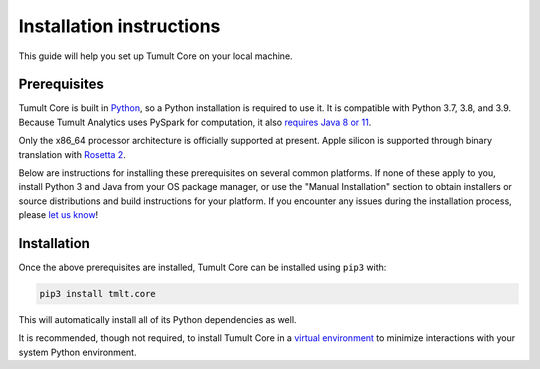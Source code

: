 .. _Installation instructions:

Installation instructions
=========================

This guide will help you set up Tumult Core on your local machine.

Prerequisites
^^^^^^^^^^^^^

Tumult Core is built in `Python <https://www.python.org/>`__, so a Python installation is required to use it.
It is compatible with Python 3.7, 3.8, and 3.9.
Because Tumult Analytics uses PySpark for computation, it also `requires Java 8 or 11 <https://spark.apache.org/docs/3.0.0/index.html#downloading>`__.

Only the x86_64 processor architecture is officially supported at present.
Apple silicon is supported through binary translation with `Rosetta 2 <https://support.apple.com/en-us/HT211861>`__.

Below are instructions for installing these prerequisites on several common platforms.
If none of these apply to you, install Python 3 and Java from your OS package manager, or use the "Manual Installation" section to obtain installers or source distributions and build instructions for your platform.
If you encounter any issues during the installation process, please `let us know <https://gitlab.com/tumult-labs/core/-/issues>`__!

.. tabbed:: Linux (Debian-based)

    Python and ``pip``, Python's package manager, are likely already installed.
    If they are not, install them with:

    .. code-block:: bash

        apt install python3 python3-pip

    Java may already be installed as well.
    If it is not, install the Java Runtime Environment with:

    .. code-block:: bash

        apt install default-jre-headless


.. tabbed:: Linux (Red Hat-based)

    Python and ``pip``, Python's package manager, may already be installed.
    On some releases, Python 2 may be installed by default, but not Python 3.
    To install Python 3, run:

    .. code-block:: bash

        yum install python3 python3-pip

    To install Java, run:

    .. code-block:: bash

        yum install java-1.8.0-openjdk-headless

    Note that despite the package name, this will install Java 8.


.. tabbed:: macOS (Intel)

    The below instructions assume the use of `Homebrew <https://brew.sh/>`__ for managing packages.
    If you do not wish to use Homebrew for this, use the "Manual Installation" instructions instead.

    If you do not already have Homebrew, it can be installed with:

    .. code-block:: bash

        /bin/bash -c "$(curl -fsSL https://raw.githubusercontent.com/Homebrew/install/HEAD/install.sh)"

    Python may be installed with:

    .. code-block:: bash

        brew install python@3.7

    And Java may be installed with:

    .. code-block:: bash

        brew install openjdk@8

    You may need to explicitly add this OpenJDK installation to your ``PATH`` for it to be detected and usable by Spark.
    This can be done by, for example, adding ``export PATH="/usr/local/opt/openjdk/bin:$PATH"`` to ``.bashrc`` and then restarting your shell.


.. tabbed:: macOS (Apple silicon)

    Since Python 3.7 is not supported on the Apple silicon processor architecture, you will need to first install `Rosetta 2 <https://support.apple.com/en-us/HT211861>`__ and the x86_64 version of Homebrew.

    If you do not already have Rosetta 2, it can be installed with:

    .. code-block:: bash

        softwareupdate --install-rosetta

    The x86_64 version of Homebrew can be installed with:

    .. code-block:: bash

        arch -x86_64 /bin/bash -c "$(curl -fsSL https://raw.githubusercontent.com/Homebrew/install/master/install.sh)"

    Now, you can install Python 3.7 with:

    .. code-block:: bash

        arch -x86_64 /usr/local/bin/brew install python@3.7

    And Java may be installed with:

    .. code-block:: bash

        arch -x86_64 /usr/local/bin/brew install openjdk@8


.. tabbed:: Windows

    The only supported way to install Tumult Core on Windows is using the `Windows Subsystem for Linux (WSL) <https://docs.microsoft.com/en-us/windows/wsl/about>`__.
    Once you have installed your preferred Linux distribution with WSL, follow the corresponding Linux installation instructions to get Tumult Core set up.


Installation
^^^^^^^^^^^^

Once the above prerequisites are installed, Tumult Core can be installed using ``pip3`` with:

.. code-block:: bash

    pip3 install tmlt.core

This will automatically install all of its Python dependencies as well.

It is recommended, though not required, to install Tumult Core in a `virtual environment <https://packaging.python.org/en/latest/tutorials/installing-packages/#creating-virtual-environments>`__ to minimize interactions with your system Python environment.
